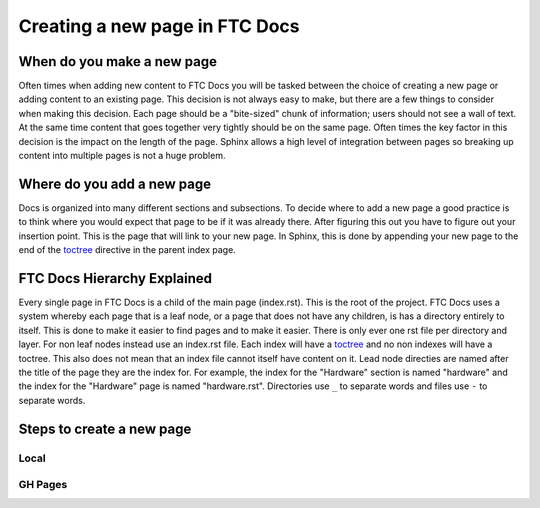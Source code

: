 Creating a new page in FTC Docs
============================

When do you make a new page
------------------------------

Often times when adding new content to FTC Docs you will be tasked between the choice of creating a 
new page or adding content to an existing page. This decision is not always easy to make, but there 
are a few things to consider when making this decision. Each page should be a "bite-sized" chunk of 
information; users should not see a wall of text. At the same time content that goes together very 
tightly should be on the same page. Often times the key factor in this decision is the impact on the 
length of the page. Sphinx allows a high level of integration between pages so breaking up content into 
multiple pages is not a huge problem.

Where do you add a new page
------------------------------

Docs is organized into many different sections and subsections. To decide where to add a new page a 
good practice is to think where you would expect that page to be if it was already there. After figuring 
this out you have to figure out your insertion point. This is the page that will link to your new page. 
In Sphinx, this is done by appending your new page to the end of the 
`toctree <https://www.sphinx-doc.org/en/master/usage/restructuredtext/directives.html#directive-toctree>`_ 
directive in the parent index page. 

FTC Docs Hierarchy Explained
------------------------------

Every single page in FTC Docs is a child of the main page (index.rst). This is the root of the project. 
FTC Docs uses a system whereby each page that is a leaf node, or a page that does not have any children, 
is has a directory entirely to itself. This is done to make it easier to find pages and to make it easier. 
There is only ever one rst file per directory and layer. For non leaf nodes instead use an index.rst file. 
Each index will have a `toctree <https://www.sphinx-doc.org/en/master/usage/restructuredtext/directives.html#directive-toctree>`_ 
and no non indexes will have a toctree. This also does not mean that an index file cannot itself have content on it. 
Lead node directies are named after the title of the page they are the index for. For example, the index for the 
"Hardware" section is named "hardware" and the index for the "Hardware" page is named "hardware.rst". Directories use 
``_`` to separate words and files use ``-`` to separate words. 


Steps to create a new page
-----------------------------


Local
~~~~~~~




GH Pages
~~~~~~~~~~
